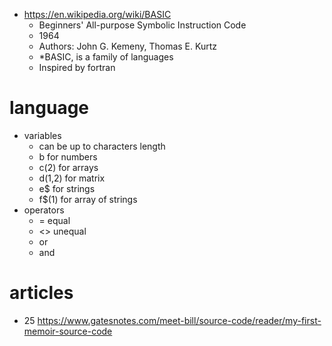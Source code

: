 - https://en.wikipedia.org/wiki/BASIC
  - Beginners'
    All-purpose
    Symbolic
    Instruction
    Code
  - 1964
  - Authors: John G. Kemeny, Thomas E. Kurtz
  - *BASIC, is a family of languages
  - Inspired by fortran

* language

- variables
  - can be up to characters length
  - b      for numbers
  - c(2)   for arrays
  - d(1,2) for matrix
  - e$     for strings
  - f$(1)  for array of strings

- operators
  -  =  equal
  - <> unequal
  - or
  - and

* articles
- 25 https://www.gatesnotes.com/meet-bill/source-code/reader/my-first-memoir-source-code
